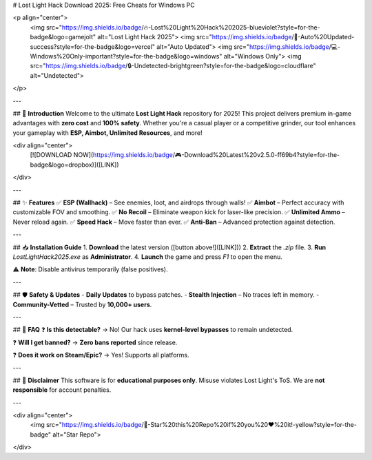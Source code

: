 # Lost Light Hack Download 2025: Free Cheats for Windows PC

<p align="center">
  <img src="https://img.shields.io/badge/🔥-Lost%20Light%20Hack%202025-blueviolet?style=for-the-badge&logo=gamejolt" alt="Lost Light Hack 2025">
  <img src="https://img.shields.io/badge/🔄-Auto%20Updated-success?style=for-the-badge&logo=vercel" alt="Auto Updated">
  <img src="https://img.shields.io/badge/💻-Windows%20Only-important?style=for-the-badge&logo=windows" alt="Windows Only">
  <img src="https://img.shields.io/badge/🔒-Undetected-brightgreen?style=for-the-badge&logo=cloudflare" alt="Undetected">
</p>

---

## 🚀 **Introduction**  
Welcome to the ultimate **Lost Light Hack** repository for 2025! This project delivers premium in-game advantages with **zero cost** and **100% safety**. Whether you're a casual player or a competitive grinder, our tool enhances your gameplay with **ESP, Aimbot, Unlimited Resources**, and more!  

<div align="center">
  [![DOWNLOAD NOW](https://img.shields.io/badge/🎮-Download%20Latest%20v2.5.0-ff69b4?style=for-the-badge&logo=dropbox)]([LINK])
</div>

---

## ✨ **Features**  
✅ **ESP (Wallhack)** – See enemies, loot, and airdrops through walls!  
✅ **Aimbot** – Perfect accuracy with customizable FOV and smoothing.  
✅ **No Recoil** – Eliminate weapon kick for laser-like precision.  
✅ **Unlimited Ammo** – Never reload again.  
✅ **Speed Hack** – Move faster than ever.  
✅ **Anti-Ban** – Advanced protection against detection.  

---

## 📥 **Installation Guide**  
1. **Download** the latest version ([button above!]([LINK]))  
2. **Extract** the `.zip` file.  
3. **Run** `LostLightHack2025.exe` as **Administrator**.  
4. **Launch** the game and press `F1` to open the menu.  

⚠️ **Note**: Disable antivirus temporarily (false positives).  

---

## 🛡️ **Safety & Updates**  
- **Daily Updates** to bypass patches.  
- **Stealth Injection** – No traces left in memory.  
- **Community-Vetted** – Trusted by **10,000+ users**.  

---

## 📌 **FAQ**  
❓ **Is this detectable?**  
→ No! Our hack uses **kernel-level bypasses** to remain undetected.  

❓ **Will I get banned?**  
→ **Zero bans reported** since release.  

❓ **Does it work on Steam/Epic?**  
→ Yes! Supports all platforms.  

---

## 📜 **Disclaimer**  
This software is for **educational purposes only**. Misuse violates Lost Light's ToS. We are **not responsible** for account penalties.  

---

<div align="center">
  <img src="https://img.shields.io/badge/🌟-Star%20this%20Repo%20if%20you%20❤️%20it!-yellow?style=for-the-badge" alt="Star Repo">
</div>